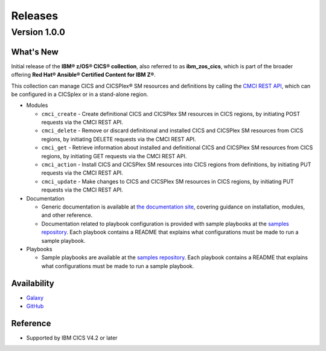 .. ...............................................................................
.. © Copyright IBM Corporation 2020                                              .
.. Apache License, Version 2.0 (see https://opensource.org/licenses/Apache-2.0)  .
.. ...............................................................................

========
Releases
========

Version 1.0.0
=============

What's New
-------------------
Initial release of the **IBM® z/OS® CICS® collection**, also referred to as **ibm_zos_cics**, which is part of the broader offering **Red Hat® Ansible® Certified Content for IBM Z®**.

This collection can manage CICS and CICSPlex® SM resources and definitions by calling the `CMCI REST API`_, which can be configured in a CICSplex or in a stand-alone region.

* Modules

  * ``cmci_create`` - Create definitional CICS and CICSPlex SM resources in CICS regions, by initiating POST requests via the CMCI REST API.
  * ``cmci_delete`` - Remove or discard definitional and installed CICS and CICSPlex SM resources from CICS regions, by initiating DELETE requests via the CMCI REST API.
  * ``cmci_get`` - Retrieve information about installed and definitional CICS and CICSPlex SM resources from CICS regions, by initiating GET requests via the CMCI REST API.
  * ``cmci_action`` - Install CICS and CICSPlex SM resources into CICS regions from definitions, by initiating PUT requests via the CMCI REST API.
  * ``cmci_update`` - Make changes to CICS and CICSPlex SM resources in CICS regions, by initiating PUT requests via the CMCI REST API.


* Documentation

  * Generic documentation is available at `the documentation site`_, covering guidance on installation, modules, and other reference.

  * Documentation related to playbook configuration is provided with sample playbooks at the `samples repository`_. Each playbook contains a README that explains what configurations must be made to run a sample playbook.


* Playbooks

  * Sample playbooks are available at the `samples repository`_. Each playbook contains a README that explains what configurations must be made to run a sample playbook.

.. _samples repository:
   https://github.com/IBM/z_ansible_collections_samples/tree/master/cics/cmci

.. _CMCI REST API:
   https://www.ibm.com/support/knowledgecenter/SSGMCP_5.6.0/fundamentals/cpsm/cpsm-cmci-restfulapi-overview.html

.. _the documentation site:
   https://ibm.github.io/z_ansible_collections_doc/ibm_zos_cics/docs/ansible_content.html

Availability
------------

* `Galaxy`_
* `GitHub`_

.. _GitHub:
   https://github.com/ansible-collections/ibm_zos_cics

.. _Galaxy:
   https://galaxy.ansible.com/ibm/ibm_zos_cics


Reference
---------

* Supported by IBM CICS V4.2 or later

